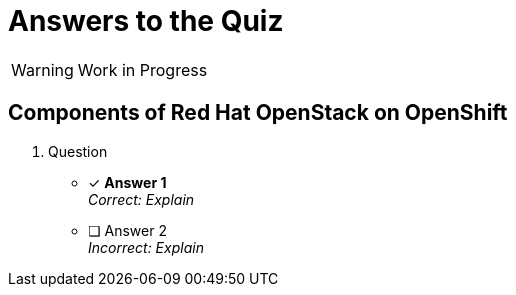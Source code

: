 = Answers to the Quiz

WARNING: Work in Progress

== Components of Red Hat OpenStack on OpenShift

1. Question

* [x] *Answer 1* +
_Correct: Explain_

* [ ] Answer 2 +
_Incorrect: Explain_
